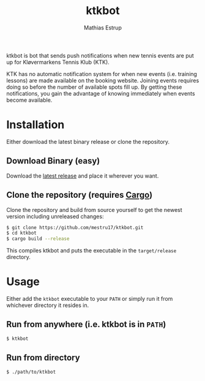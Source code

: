 #+TITLE: ktkbot
#+DESCRIPTION: Readme for ktkbot.
#+AUTHOR: Mathias Estrup

ktkbot is bot that sends push notifications when new tennis events are put up for Kløvermarkens Tennis Klub (KTK).

KTK has no automatic notification system for when new events (i.e. training lessons) are made available on the booking website. Joining events requires doing so before the number of available spots fill up. By getting these notifications, you gain the advantage of knowing immediately when events become available.

* Installation
Either download the latest binary release or clone the repository.

** Download Binary (easy)
Download the [[https://github.com/mestru17/ktkbot/releases/latest][latest release]] and place it wherever you want.

** Clone the repository (requires [[https://doc.rust-lang.org/cargo/getting-started/installation.html][Cargo]])
Clone the repository and build from source yourself to get the newest version including unreleased changes:
#+begin_src bash
$ git clone https://github.com/mestru17/ktkbot.git
$ cd ktkbot
$ cargo build --release
#+end_src

This compiles ktkbot and puts the executable in the =target/release= directory.

* Usage
Either add the =ktkbot= executable to your =PATH= or simply run it from whichever directory it resides in.

** Run from anywhere (i.e. ktkbot is in =PATH=)
#+begin_src bash
$ ktkbot
#+end_src

** Run from directory
#+begin_src bash
$ ./path/to/ktkbot
#+end_src
